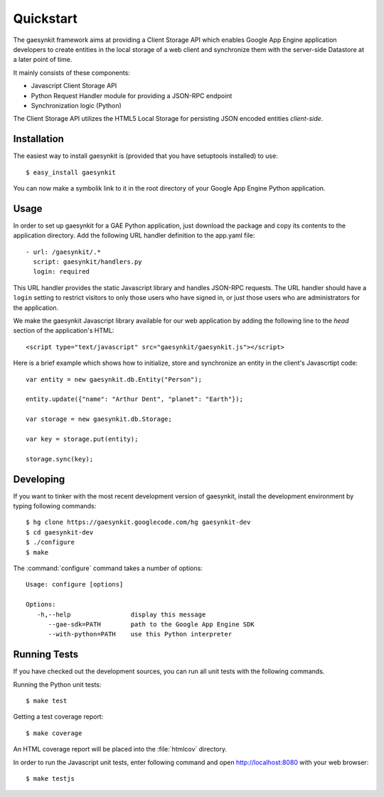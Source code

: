 .. gaesynkit quickstart guide.

==========
Quickstart
==========

The gaesynkit framework aims at providing a Client Storage API which enables
Google App Engine application developers to create entities in the local
storage of a web client and synchronize them with the server-side Datastore at
a later point of time.

It mainly consists of these components:

* Javascript Client Storage API
* Python Request Handler module for providing a JSON-RPC endpoint
* Synchronization logic (Python)

The Client Storage API utilizes the HTML5 Local Storage for persisting JSON
encoded entities *client-side*.


Installation
============

The easiest way to install gaesynkit is (provided that you have setuptools
installed) to use::

  $ easy_install gaesynkit

You can now make a symbolik link to it in the root directory of your Google App
Engine Python application.

Usage
=====

In order to set up gaesynkit for a GAE Python application, just download the
package and copy its contents to the application directory. Add the following
URL handler definition to the app.yaml file::

  - url: /gaesynkit/.*
    script: gaesynkit/handlers.py
    login: required

This URL handler provides the static Javascript library and handles JSON-RPC
requests. The URL handler should have a ``login`` setting to restrict visitors
to only those users who have signed in, or just those users who are
administrators for the application.

We make the gaesynkit Javascript library available for our web application by
adding the following line to the `head` section of the application's HTML::

  <script type="text/javascript" src="gaesynkit/gaesynkit.js"></script>

Here is a brief example which shows how to initialize, store and synchronize an
entity in the client's Javascrtipt code::

  var entity = new gaesynkit.db.Entity("Person");

  entity.update({"name": "Arthur Dent", "planet": "Earth"});

  var storage = new gaesynkit.db.Storage;

  var key = storage.put(entity);

  storage.sync(key);


Developing
==========

If you want to tinker with the most recent development version of gaesynkit,
install the development environment by typing following commands::

  $ hg clone https://gaesynkit.googlecode.com/hg gaesynkit-dev
  $ cd gaesynkit-dev
  $ ./configure
  $ make

The :command:`configure` command takes a number of options::

  Usage: configure [options]

  Options:
     -h,--help                display this message
        --gae-sdk=PATH        path to the Google App Engine SDK
        --with-python=PATH    use this Python interpreter


Running Tests
=============

If you have checked out the development sources, you can run all unit tests
with the following commands.

Running the Python unit tests::

  $ make test

Getting a test coverage report::

  $ make coverage

An HTML coverage report will be placed into the :file:`htmlcov` directory.

In order to run the Javascript unit tests, enter following command and open
http://localhost:8080 with your web browser::

  $ make testjs
